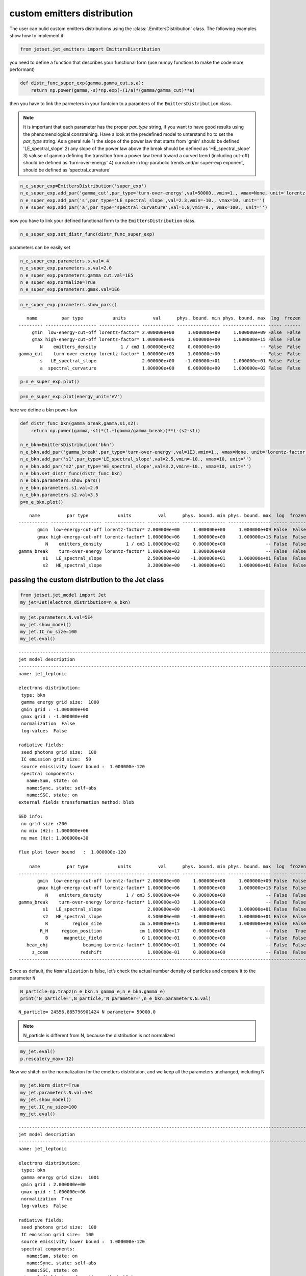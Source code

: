 .. _custom_emitters_guide:


custom emitters distribution
============================

The user can bulid custom emitters distributions using the :class:`.EmittersDistribution` class. The following examples show how to implement it

.. code:: ipython3

    from jetset.jet_emitters import EmittersDistribution

you need to define a function that describes your functional form (use
numpy functions to make the code more performant)

.. code:: ipython3

    def distr_func_super_exp(gamma,gamma_cut,s,a):
        return np.power(gamma,-s)*np.exp(-(1/a)*(gamma/gamma_cut)**a)

then you have to link the parmeters in your funtcion to a paramters of
the ``EmittersDistribution`` class.

.. note::
   It is important that each parameter has the proper `par_type` string, if you want to have good results using the phenomenological constraining.
   Have a look at the predefined model to unterstand ho to set the `par_type` string. As a gneral rule
   1) the slope of the power law that starts from 'gmin' should be defined 'LE_spectral_slope'
   2) any slope of the power law above the break should be defined as 'HE_spectral_slope'
   3) valuse of gamma defining the transition from a power law trend toward a curved trend (including cut-off)  should be defined as 'turn-over-energy'
   4) curvature in log-parabolic trends and/or super-exp exponent, should be defined as 'spectral_curvature'

.. code:: ipython3

    n_e_super_exp=EmittersDistribution('super_exp')
    n_e_super_exp.add_par('gamma_cut',par_type='turn-over-energy',val=50000.,vmin=1., vmax=None, unit='lorentz-factor')
    n_e_super_exp.add_par('s',par_type='LE_spectral_slope',val=2.3,vmin=-10., vmax=10, unit='')
    n_e_super_exp.add_par('a',par_type='spectral_curvature',val=1.8,vmin=0., vmax=100., unit='')


now you have to link your defined functional form to the
``EmittersDistribution`` class.

.. code:: ipython3

    n_e_super_exp.set_distr_func(distr_func_super_exp)

parameters can be easily set

.. code:: ipython3

    n_e_super_exp.parameters.s.val=.4
    n_e_super_exp.parameters.s.val=2.0
    n_e_super_exp.parameters.gamma_cut.val=1E5
    n_e_super_exp.normalize=True
    n_e_super_exp.parameters.gmax.val=1E6

.. code:: ipython3

    n_e_super_exp.parameters.show_pars()


.. parsed-literal::

       name         par type           units          val      phys. bound. min phys. bound. max  log  frozen
    --------- ------------------- --------------- ------------ ---------------- ---------------- ----- ------
         gmin  low-energy-cut-off lorentz-factor* 2.000000e+00     1.000000e+00     1.000000e+09 False  False
         gmax high-energy-cut-off lorentz-factor* 1.000000e+06     1.000000e+00     1.000000e+15 False  False
            N    emitters_density         1 / cm3 1.000000e+02     0.000000e+00               -- False  False
    gamma_cut    turn-over-energy lorentz-factor* 1.000000e+05     1.000000e+00               -- False  False
            s   LE_spectral_slope                 2.000000e+00    -1.000000e+01     1.000000e+01 False  False
            a  spectral_curvature                 1.800000e+00     0.000000e+00     1.000000e+02 False  False


.. code:: ipython3

    p=n_e_super_exp.plot()



.. image:: custom_emitters_files/custom_emitters_14_0.png


.. code:: ipython3

    p=n_e_super_exp.plot(energy_unit='eV')



.. image:: custom_emitters_files/custom_emitters_15_0.png


here we define a bkn power-law

.. code:: ipython3

    
    def distr_func_bkn(gamma_break,gamma,s1,s2):
        return np.power(gamma,-s1)*(1.+(gamma/gamma_break))**(-(s2-s1))
    
    n_e_bkn=EmittersDistribution('bkn')
    n_e_bkn.add_par('gamma_break',par_type='turn-over-energy',val=1E3,vmin=1., vmax=None, unit='lorentz-factor')
    n_e_bkn.add_par('s1',par_type='LE_spectral_slope',val=2.5,vmin=-10., vmax=10, unit='')
    n_e_bkn.add_par('s2',par_type='HE_spectral_slope',val=3.2,vmin=-10., vmax=10, unit='')
    n_e_bkn.set_distr_func(distr_func_bkn)
    n_e_bkn.parameters.show_pars()
    n_e_bkn.parameters.s1.val=2.0
    n_e_bkn.parameters.s2.val=3.5
    p=n_e_bkn.plot()


.. parsed-literal::

        name          par type           units          val      phys. bound. min phys. bound. max  log  frozen
    ----------- ------------------- --------------- ------------ ---------------- ---------------- ----- ------
           gmin  low-energy-cut-off lorentz-factor* 2.000000e+00     1.000000e+00     1.000000e+09 False  False
           gmax high-energy-cut-off lorentz-factor* 1.000000e+06     1.000000e+00     1.000000e+15 False  False
              N    emitters_density         1 / cm3 1.000000e+02     0.000000e+00               -- False  False
    gamma_break    turn-over-energy lorentz-factor* 1.000000e+03     1.000000e+00               -- False  False
             s1   LE_spectral_slope                 2.500000e+00    -1.000000e+01     1.000000e+01 False  False
             s2   HE_spectral_slope                 3.200000e+00    -1.000000e+01     1.000000e+01 False  False



.. image:: custom_emitters_files/custom_emitters_17_1.png


passing the custom distribution to the Jet class
------------------------------------------------

.. code:: ipython3

    from jetset.jet_model import Jet
    my_jet=Jet(electron_distribution=n_e_bkn)

.. code:: ipython3

    my_jet.parameters.N.val=5E4
    my_jet.show_model()
    my_jet.IC_nu_size=100
    my_jet.eval()



.. parsed-literal::

    
    -------------------------------------------------------------------------------------------------------------------
    jet model description
    -------------------------------------------------------------------------------------------------------------------
    name: jet_leptonic  
    
    electrons distribution:
     type: bkn  
     gamma energy grid size:  1000
     gmin grid : -1.000000e+00
     gmax grid : -1.000000e+00
     normalization  False
     log-values  False
    
    radiative fields:
     seed photons grid size:  100
     IC emission grid size:  50
     source emissivity lower bound :  1.000000e-120
     spectral components:
       name:Sum, state: on
       name:Sync, state: self-abs
       name:SSC, state: on
    external fields transformation method: blob
    
    SED info:
     nu grid size :200
     nu mix (Hz): 1.000000e+06
     nu max (Hz): 1.000000e+30
    
    flux plot lower bound   :  1.000000e-120
    
        name          par type           units          val      phys. bound. min phys. bound. max  log  frozen
    ----------- ------------------- --------------- ------------ ---------------- ---------------- ----- ------
           gmin  low-energy-cut-off lorentz-factor* 2.000000e+00     1.000000e+00     1.000000e+09 False  False
           gmax high-energy-cut-off lorentz-factor* 1.000000e+06     1.000000e+00     1.000000e+15 False  False
              N    emitters_density         1 / cm3 5.000000e+04     0.000000e+00               -- False  False
    gamma_break    turn-over-energy lorentz-factor* 1.000000e+03     1.000000e+00               -- False  False
             s1   LE_spectral_slope                 2.000000e+00    -1.000000e+01     1.000000e+01 False  False
             s2   HE_spectral_slope                 3.500000e+00    -1.000000e+01     1.000000e+01 False  False
              R         region_size              cm 5.000000e+15     1.000000e+03     1.000000e+30 False  False
            R_H     region_position              cm 1.000000e+17     0.000000e+00               -- False   True
              B      magnetic_field               G 1.000000e-01     0.000000e+00               -- False  False
       beam_obj             beaming Lorentz-factor* 1.000000e+01     1.000000e-04               -- False  False
         z_cosm            redshift                 1.000000e-01     0.000000e+00               -- False  False
    -------------------------------------------------------------------------------------------------------------------


Since as default, the ``Nomralization`` is false, let’s check the actual
number density of particles and conpare it to the parameter ``N``

.. code:: ipython3

    N_particle=np.trapz(n_e_bkn.n_gamma_e,n_e_bkn.gamma_e)
    print('N_particle=',N_particle,'N parameter=',n_e_bkn.parameters.N.val)


.. parsed-literal::

    N_particle= 24556.885796901424 N parameter= 50000.0


.. note::
   N_particle is different from N, because the distribution is not normalized 

.. code:: ipython3

    my_jet.eval()
    p.rescale(y_max=-12)

Now we shitch on the normalization for the emetters distribtuion, and we
keep all the parameters unchanged, including N

.. code:: ipython3

    my_jet.Norm_distr=True
    my_jet.parameters.N.val=5E4
    my_jet.show_model()
    my_jet.IC_nu_size=100
    my_jet.eval()



.. parsed-literal::

    
    -------------------------------------------------------------------------------------------------------------------
    jet model description
    -------------------------------------------------------------------------------------------------------------------
    name: jet_leptonic  
    
    electrons distribution:
     type: bkn  
     gamma energy grid size:  1001
     gmin grid : 2.000000e+00
     gmax grid : 1.000000e+06
     normalization  True
     log-values  False
    
    radiative fields:
     seed photons grid size:  100
     IC emission grid size:  100
     source emissivity lower bound :  1.000000e-120
     spectral components:
       name:Sum, state: on
       name:Sync, state: self-abs
       name:SSC, state: on
    external fields transformation method: blob
    
    SED info:
     nu grid size :200
     nu mix (Hz): 1.000000e+06
     nu max (Hz): 1.000000e+30
    
    flux plot lower bound   :  1.000000e-120
    
        name          par type           units          val      phys. bound. min phys. bound. max  log  frozen
    ----------- ------------------- --------------- ------------ ---------------- ---------------- ----- ------
           gmin  low-energy-cut-off lorentz-factor* 2.000000e+00     1.000000e+00     1.000000e+09 False  False
           gmax high-energy-cut-off lorentz-factor* 1.000000e+06     1.000000e+00     1.000000e+15 False  False
              N    emitters_density         1 / cm3 5.000000e+04     0.000000e+00               -- False  False
    gamma_break    turn-over-energy lorentz-factor* 1.000000e+03     1.000000e+00               -- False  False
             s1   LE_spectral_slope                 2.000000e+00    -1.000000e+01     1.000000e+01 False  False
             s2   HE_spectral_slope                 3.500000e+00    -1.000000e+01     1.000000e+01 False  False
              R         region_size              cm 5.000000e+15     1.000000e+03     1.000000e+30 False  False
            R_H     region_position              cm 1.000000e+17     0.000000e+00               -- False   True
              B      magnetic_field               G 1.000000e-01     0.000000e+00               -- False  False
       beam_obj             beaming Lorentz-factor* 1.000000e+01     1.000000e-04               -- False  False
         z_cosm            redshift                 1.000000e-01     0.000000e+00               -- False  False
    -------------------------------------------------------------------------------------------------------------------


and we check again the actual number density of particles and conpare it
to the parameter N

.. code:: ipython3

    N_particle=np.trapz(n_e_bkn.n_gamma_e,n_e_bkn.gamma_e)
    print('N_particle=',N_particle,'N parameter=',n_e_bkn.parameters.N.val)


.. parsed-literal::

    N_particle= 50000.0 N parameter= 50000.0


.. note::
   N_particle and N now are the same, because the distribution is normalized

.. code:: ipython3

    p=my_jet.plot_model()
    p.rescale(y_max=-12)



.. image:: custom_emitters_files/custom_emitters_30_0.png

